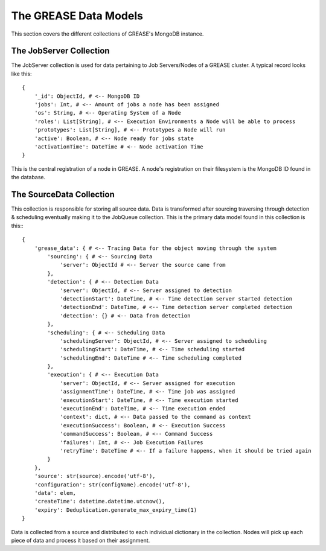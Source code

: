 The GREASE Data Models
***************************

This section covers the different collections of GREASE's MongoDB instance.

The JobServer Collection
==========================

The JobServer collection is used for data pertaining to Job Servers/Nodes of a GREASE
cluster. A typical record looks like this::

    {
        '_id': ObjectId, # <-- MongoDB ID
        'jobs': Int, # <-- Amount of jobs a node has been assigned
        'os': String, # <-- Operating System of a Node
        'roles': List[String], # <-- Execution Environments a Node will be able to process
        'prototypes': List[String], # <-- Prototypes a Node will run
        'active': Boolean, # <-- Node ready for jobs state
        'activationTime': DateTime # <-- Node activation Time
    }

This is the central registration of a node in GREASE. A node's registration on their
filesystem is the MongoDB ID found in the database.

The SourceData Collection
===========================

This collection is responsible for storing all source data. Data is transformed after sourcing traversing through
detection & scheduling eventually making it to the JobQueue collection. This is the primary data model found in this
collection is this:::

    {
        'grease_data': { # <-- Tracing Data for the object moving through the system
            'sourcing': { # <-- Sourcing Data
                'server': ObjectId # <-- Server the source came from
            },
            'detection': { # <-- Detection Data
                'server': ObjectId, # <-- Server assigned to detection
                'detectionStart': DateTime, # <-- Time detection server started detection
                'detectionEnd': DateTime, # <-- Time detection server completed detection
                'detection': {} # <-- Data from detection
            },
            'scheduling': { # <-- Scheduling Data
                'schedulingServer': ObjectId, # <-- Server assigned to scheduling
                'schedulingStart': DateTime, # <-- Time scheduling started
                'schedulingEnd': DateTime # <-- Time scheduling completed
            },
            'execution': { # <-- Execution Data
                'server': ObjectId, # <-- Server assigned for execution
                'assignmentTime': DateTime, # <-- Time job was assigned
                'executionStart': DateTime, # <-- Time execution started
                'executionEnd': DateTime, # <-- Time execution ended
                'context': dict, # <-- Data passed to the command as context
                'executionSuccess': Boolean, # <-- Execution Success
                'commandSuccess': Boolean, # <-- Command Success
                'failures': Int, # <-- Job Execution Failures
                'retryTime': DateTime # <-- If a failure happens, when it should be tried again
            }
        },
        'source': str(source).encode('utf-8'),
        'configuration': str(configName).encode('utf-8'),
        'data': elem,
        'createTime': datetime.datetime.utcnow(),
        'expiry': Deduplication.generate_max_expiry_time(1)
    }

Data is collected from a source and distributed to each individual dictionary in the collection. Nodes will pick up
each piece of data and process it based on their assignment.
